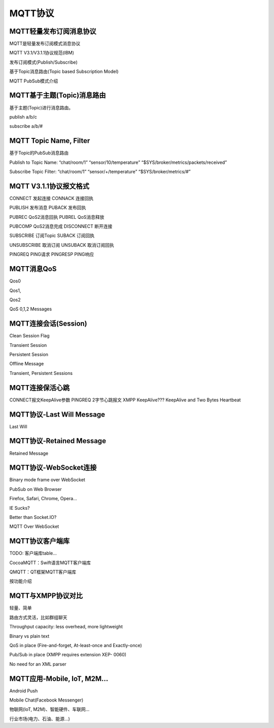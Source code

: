 
.. _mqtt:

========
MQTT协议
========

------------------------
MQTT轻量发布订阅消息协议
------------------------

MQTT是轻量发布订阅模式消息协议

MQTT V3.1/V3.1.1协议规范(IBM)

发布订阅模式(Publish/Subscribe)

基于Topic消息路由(Topic based Subscription Model)

MQTT PubSub模式介绍

---------------------------
MQTT基于主题(Topic)消息路由
---------------------------

基于主题(Topic)进行消息路由。

publish a/b/c

subscribe a/b/#

--------------------------------
MQTT Topic Name, Filter
--------------------------------

基于Topic的PubSub消息路由

Publish to Topic Name:
“chat/room/1”
“sensor/10/temperature”
“$SYS/broker/metrics/packets/received”

Subscribe Topic Filter:
“chat/room/1”
“sensor/+/temperature”
“$SYS/broker/metrics/#”

------------------------
MQTT V3.1.1协议报文格式
------------------------


CONNECT 发起连接    CONNACK 连接回执

PUBLISH 发布消息    PUBACK  发布回执

PUBREC  QoS2消息回执    PUBREL  QoS消息释放

PUBCOMP QoS2消息完成    DISCONNECT  断开连接

SUBSCRIBE   订阅Topic   SUBACK  订阅回执

UNSUBSCRIBE 取消订阅    UNSUBACK    取消订阅回执

PINGREQ PING请求    PINGRESP    PING响应


--------------------------------
MQTT消息QoS
--------------------------------

Qos0

Qos1, 

Qos2


QoS 0,1,2 Messages

--------------------------------
MQTT连接会话(Session)
--------------------------------

Clean Session Flag

Transient Session

Persistent Session

Offline Message


Transient, Persistent Sessions

--------------------------------
MQTT连接保活心跳
--------------------------------

CONNECT报文KeepAlive参数
PINGREQ 2字节心跳报文
XMPP KeepAlive???
KeepAlive and Two Bytes Heartbeat

--------------------------------
MQTT协议-Last Will Message
--------------------------------

Last Will

-------------------------
MQTT协议-Retained Message
-------------------------
Retained Message

--------------------------------
MQTT协议-WebSocket连接
--------------------------------

Binary mode frame over WebSocket

PubSub on Web Browser

Firefox, Safari, Chrome, Opera…

IE Sucks?

Better than Socket.IO?

MQTT Over WebSocket

----------------
MQTT协议客户端库
----------------

TODO: 客户端库table...

CocoaMQTT：Swift语言MQTT客户端库

QMQTT：QT框架MQTT客户端库

按功能介绍

--------------------------------
MQTT与XMPP协议对比
--------------------------------

轻量、简单

路由方式灵活，比如群组聊天

Throughput capacity: less overhead, more lightweight

Binary vs plain text

QoS in place (Fire-and-forget, At-least-once and Exactly-once)

Pub/Sub in place (XMPP requires extension XEP- 0060)

No need for an XML parser

--------------------------------
MQTT应用-Mobile, IoT, M2M…
--------------------------------

Android Push

Mobile Chat(Facebook Messenger)

物联网(IoT, M2M)、智能硬件、车联网...

行业市场(电力、石油、能源…)

